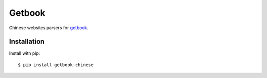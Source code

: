 Getbook
=======

Chinese websites parsers for getbook_.

.. _getbook: https://github.com/lepture/getbook

.. image:: https://img.shields.io/badge/donate-lepture-ff69b4.svg
   :target: https://lepture.com/donate
   :alt: Donate lepture

Installation
------------

Install with pip::

    $ pip install getbook-chinese
